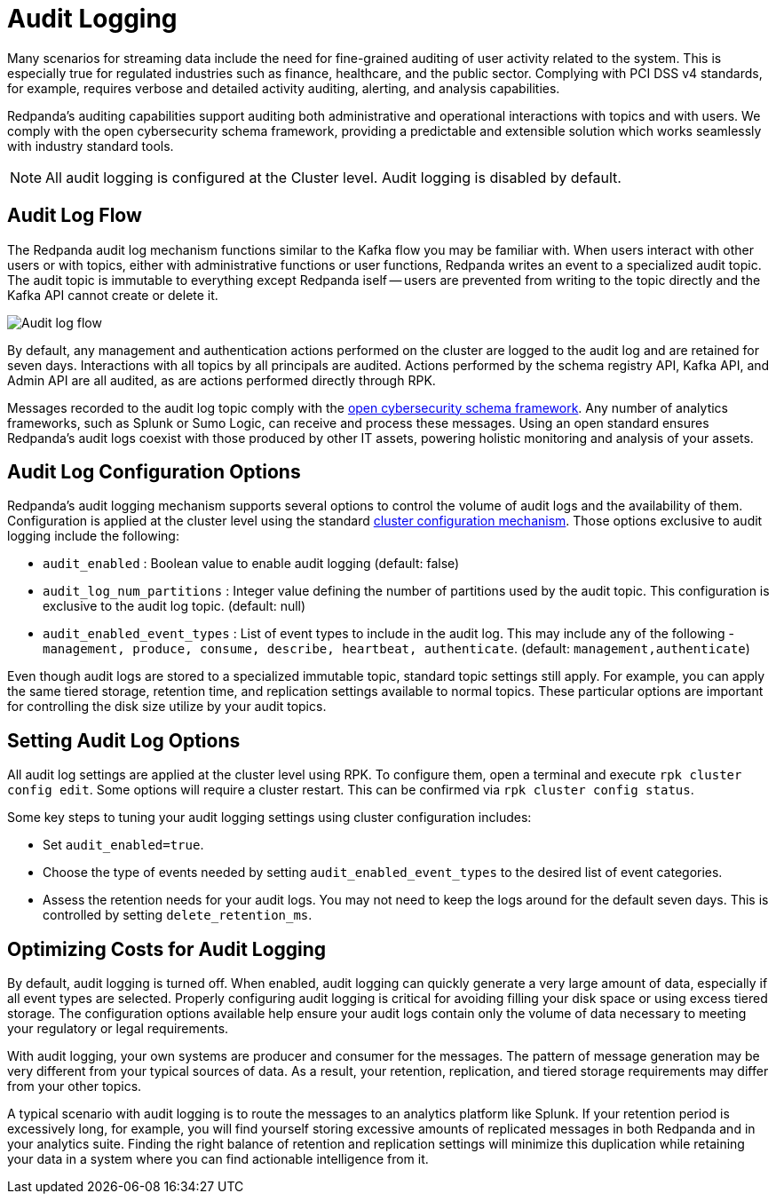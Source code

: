 = Audit Logging
:description: Learn how to use Redpanda's audit logging capabilities.

Many scenarios for streaming data include the need for fine-grained auditing of user activity related to the system. This is especially true for regulated industries such as finance, healthcare, and the public sector. Complying with PCI DSS v4 standards, for example, requires verbose and detailed activity auditing, alerting, and analysis capabilities.

Redpanda's auditing capabilities support auditing both administrative and operational interactions with topics and with users. We comply with the open cybersecurity schema framework, providing a predictable and extensible solution which works seamlessly with industry standard tools.

NOTE: All audit logging is configured at the Cluster level. Audit logging is disabled by default.

== Audit Log Flow

The Redpanda audit log mechanism functions similar to the Kafka flow you may be familiar with. When users interact with other users or with topics, either with administrative functions or user functions, Redpanda writes an event to a specialized audit topic. The audit topic is immutable to everything except Redpanda iself -- users are prevented from writing to the topic directly and the Kafka API cannot create or delete it.

image:shared:audit-loging-flow.png[Audit log flow]

By default, any management and authentication actions performed on the cluster are logged to the audit log and are retained for seven days. Interactions with all topics by all principals are audited. Actions performed by the schema registry API, Kafka API, and Admin API are all audited, as are actions performed directly through RPK.

Messages recorded to the audit log topic comply with the https://schema.ocsf.io/[open cybersecurity schema framework]. Any number of analytics frameworks, such as Splunk or Sumo Logic, can receive and process these messages. Using an open standard ensures Redpanda's audit logs coexist with those produced by other IT assets, powering holistic monitoring and analysis of your assets.

== Audit Log Configuration Options

Redpanda's audit logging mechanism supports several options to control the volume of audit logs and the availability of them. Configuration is applied at the cluster level using the standard https://docs.redpanda.com/current/manage/cluster-maintenance/cluster-property-configuration/[cluster configuration mechanism]. Those options exclusive to audit logging include the following:

* `audit_enabled` : Boolean value to enable audit logging (default: false)
* `audit_log_num_partitions` : Integer value defining the number of partitions used by the audit topic. This configuration is exclusive to the audit log topic. (default: null)
* `audit_enabled_event_types` : List of event types to include in the audit log. This may include any of the following - `management, produce, consume, describe, heartbeat, authenticate`. (default: `management,authenticate`)

Even though audit logs are stored to a specialized immutable topic, standard topic settings still apply. For example, you can apply the same tiered storage, retention time, and replication settings available to normal topics. These particular options are important for controlling the disk size utilize by your audit topics.

== Setting Audit Log Options

All audit log settings are applied at the cluster level using RPK. To configure them, open a terminal and execute `rpk cluster config edit`. Some options will require a cluster restart. This can be confirmed via `rpk cluster config status`.

Some key steps to tuning your audit logging settings using cluster configuration includes:

* Set `audit_enabled=true`.
* Choose the type of events needed by setting `audit_enabled_event_types` to the desired list of event categories.
* Assess the retention needs for your audit logs. You may not need to keep the logs around for the default seven days. This is controlled by setting `delete_retention_ms`.

== Optimizing Costs for Audit Logging

By default, audit logging is turned off. When enabled, audit logging can quickly generate a very large amount of data, especially if all event types are selected. Properly configuring audit logging is critical for avoiding filling your disk space or using excess tiered storage. The configuration options available help ensure your audit logs contain only the volume of data necessary to meeting your regulatory or legal requirements.

With audit logging, your own systems are producer and consumer for the messages. The pattern of message generation may be very different from your typical sources of data. As a result, your retention, replication, and tiered storage requirements may differ from your other topics.

A typical scenario with audit logging is to route the messages to an analytics platform like Splunk. If your retention period is excessively long, for example, you will find yourself storing excessive amounts of replicated messages in both Redpanda and in your analytics suite. Finding the right balance of retention and replication settings will minimize this duplication while retaining your data in a system where you can find actionable intelligence from it.